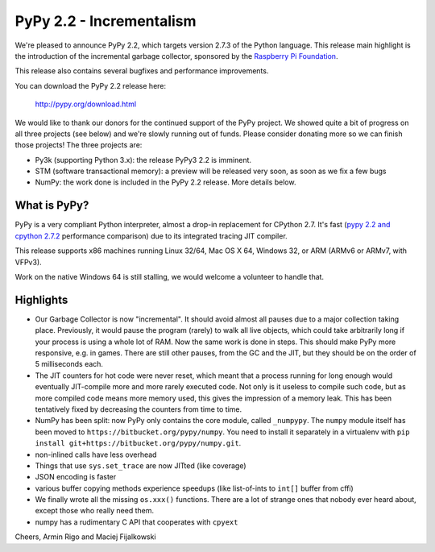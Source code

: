 =======================================
PyPy 2.2 - Incrementalism
=======================================

We're pleased to announce PyPy 2.2, which targets version 2.7.3 of the Python
language. This release main highlight is the introduction of the incremental
garbage collector, sponsored by the `Raspberry Pi Foundation`_.

This release also contains several bugfixes and performance improvements. 

You can download the PyPy 2.2 release here:

    http://pypy.org/download.html

We would like to thank our donors for the continued support of the PyPy
project. We showed quite a bit of progress on all three projects (see below)
and we're slowly running out of funds.
Please consider donating more so we can finish those projects!  The three
projects are:

* Py3k (supporting Python 3.x): the release PyPy3 2.2 is imminent.

* STM (software transactional memory): a preview will be released very soon,
  as soon as we fix a few bugs

* NumPy: the work done is included in the PyPy 2.2 release. More details below.

.. _`Raspberry Pi Foundation`: http://www.raspberrypi.org

What is PyPy?
=============

PyPy is a very compliant Python interpreter, almost a drop-in replacement for
CPython 2.7. It's fast (`pypy 2.2 and cpython 2.7.2`_ performance comparison)
due to its integrated tracing JIT compiler.

This release supports x86 machines running Linux 32/64, Mac OS X 64, Windows
32, or ARM (ARMv6 or ARMv7, with VFPv3).

Work on the native Windows 64 is still stalling, we would welcome a volunteer
to handle that.

.. _`pypy 2.2 and cpython 2.7.2`: http://speed.pypy.org

Highlights
==========

* Our Garbage Collector is now "incremental".  It should avoid almost
  all pauses due to a major collection taking place.  Previously, it
  would pause the program (rarely) to walk all live objects, which
  could take arbitrarily long if your process is using a whole lot of
  RAM.  Now the same work is done in steps.  This should make PyPy
  more responsive, e.g. in games.  There are still other pauses, from
  the GC and the JIT, but they should be on the order of 5
  milliseconds each.

* The JIT counters for hot code were never reset, which meant that a
  process running for long enough would eventually JIT-compile more
  and more rarely executed code.  Not only is it useless to compile
  such code, but as more compiled code means more memory used, this
  gives the impression of a memory leak.  This has been tentatively
  fixed by decreasing the counters from time to time.

* NumPy has been split: now PyPy only contains the core module, called
  ``_numpypy``.  The ``numpy`` module itself has been moved to
  ``https://bitbucket.org/pypy/numpy``.  You need to install it
  separately in a virtualenv with ``pip install
  git+https://bitbucket.org/pypy/numpy.git``.

* non-inlined calls have less overhead

* Things that use ``sys.set_trace`` are now JITted (like coverage)

* JSON encoding is faster

* various buffer copying methods experience speedups (like list-of-ints to
  ``int[]`` buffer from cffi)

* We finally wrote all the missing ``os.xxx()`` functions.  There are
  a lot of strange ones that nobody ever heard about, except those who
  really need them.

* numpy has a rudimentary C API that cooperates with ``cpyext``

Cheers,
Armin Rigo and Maciej Fijalkowski
